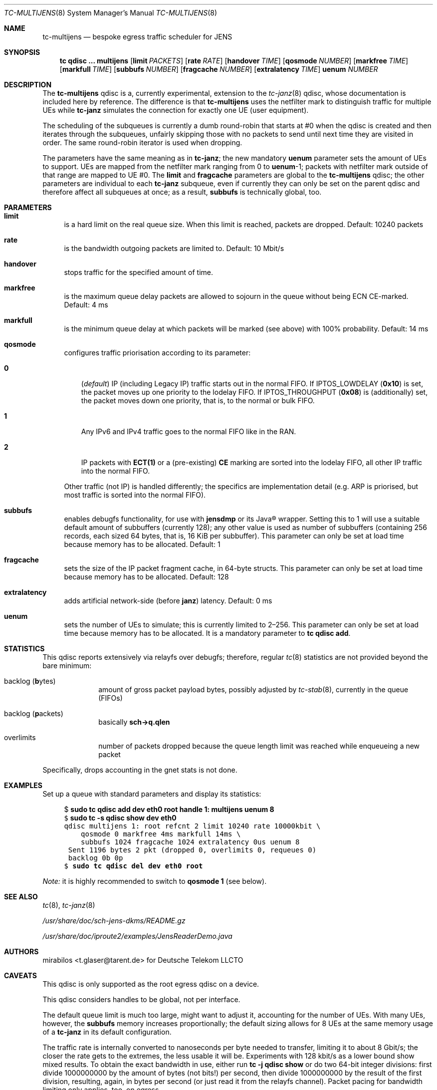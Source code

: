 .\" Copyright © 2022, 2023
.\"	mirabilos <t.glaser@tarent.de>
.\" Licensor: Deutsche Telekom LLCTO
.\"
.\" Provided that these terms and disclaimer and all copyright notices
.\" are retained or reproduced in an accompanying document, permission
.\" is granted to deal in this work without restriction, including un‐
.\" limited rights to use, publicly perform, distribute, sell, modify,
.\" merge, give away, or sublicence.
.\"
.\" This work is provided “AS IS” and WITHOUT WARRANTY of any kind, to
.\" the utmost extent permitted by applicable law, neither express nor
.\" implied; without malicious intent or gross negligence. In no event
.\" may a licensor, author or contributor be held liable for indirect,
.\" direct, other damage, loss, or other issues arising in any way out
.\" of dealing in the work, even if advised of the possibility of such
.\" damage or existence of a defect, except proven that it results out
.\" of said person’s immediate fault when using the work as intended.
.\"-
.if \n(.g .hlm 0
.Dd September 13, 2023
.Dt TC\-MULTIJENS 8
.Os Linux
.Sh NAME
.Nm tc\-multijens
.Nd bespoke egress traffic scheduler for JENS
.Sh SYNOPSIS
.Nm tc
.Ic qdisc ...\& Nm multijens
.Op Ic limit Ar PACKETS
.Op Ic rate Ar RATE
.Op Ic handover Ar TIME
.Op Ic qosmode Ar NUMBER
.Op Ic markfree Ar TIME
.Op Ic markfull Ar TIME
.Op Ic subbufs Ar NUMBER
.Op Ic fragcache Ar NUMBER
.Op Ic extralatency Ar TIME
.Ic uenum Ar NUMBER
.Sh DESCRIPTION
The
.Nm
qdisc is a, currently experimental, extension to the
.Xr tc\-janz 8
qdisc, whose documentation is included here by reference.
The difference is that
.Nm
uses the netfilter mark to distinguish traffic for multiple UEs while
.Nm tc\-janz
simulates the connection for exactly one UE
.Pq user equipment .
.Pp
The scheduling of the subqueues is currently a dumb round-robin
that starts at #0 when the qdisc is created and then iterates
through the subqueues, unfairly skipping those with no packets
to send until next time they are visited in order.
The same round-robin iterator is used when dropping.
.Pp
The parameters have the same meaning as in
.Nm tc\-janz ;
the new mandatory
.Ic uenum
parameter sets the amount of UEs to support.
UEs are mapped from the netfilter mark ranging from 0 to
.Ic uenum Ns \-1 ;
packets with netfilter mark outside of that range are mapped to UE #0.
The
.Ic limit
and
.Ic fragcache
parameters are global to the
.Nm
qdisc; the other parameters are individual to each
.Nm tc\-janz
subqueue, even if currently they can only be set on the parent qdisc
and therefore affect all subqueues at once; as a result,
.Ic subbufs
is technically global, too.
.Sh PARAMETERS
.Bl -tag -width XX
.It Ic limit
is a hard limit on the real queue size.
When this limit is reached, packets are dropped.
Default: 10240\ packets
.It Ic rate
is the bandwidth outgoing packets are limited to.
Default: 10\ Mbit/s
.It Ic handover
stops traffic for the specified amount of time.
.It Ic markfree
is the maximum queue delay packets are allowed to sojourn in the queue
without being ECN CE-marked.
Default: 4\ ms
.It Ic markfull
is the minimum queue delay at which packets will be marked (see above)
with 100% probability.
Default: 14\ ms
.It Ic qosmode
configures traffic priorisation according to its parameter:
.Pp
.Bl -tag -width 0\&
.It Ic 0
.Pq Em default
IP
.Pq including Legacy IP
traffic starts out in the normal FIFO.
If
.Dv IPTOS_LOWDELAY
.Pq Li 0x10
is set, the packet moves up one priority to the lodelay FIFO.
If
.Dv IPTOS_THROUGHPUT
.Pq Li 0x08
is (additionally) set, the packet moves down one priority, that is,
to the normal or bulk FIFO.
.It Ic 1
Any IPv6 and IPv4 traffic goes to the normal FIFO like in the RAN.
.It Ic 2
IP packets with
.Li "ECT(1)"
or a
.Pq pre-existing
.Li \&CE
marking are sorted into the lodelay FIFO,
all other IP traffic into the normal FIFO.
.El
.Pp
Other traffic (not IP) is handled differently; the specifics are
implementation detail (e.g.\& ARP is priorised,
but most traffic is sorted into the normal FIFO).
.It Ic subbufs
enables debugfs functionality, for use with
.Nm jensdmp
or its Java\(rg wrapper.
Setting this to 1 will use a suitable default amount of subbuffers
.Pq currently 128 ;
any other value is used as number of subbuffers (containing 256 records,
each sized 64 bytes, that is, 16\ KiB per subbuffer).
This parameter can only be set at load time because memory has to be allocated.
Default: 1
.It Ic fragcache
sets the size of the IP packet fragment cache, in 64-byte structs.
This parameter can only be set at load time because memory has to be allocated.
Default: 128
.It Ic extralatency
adds artificial network-side
.Pq before Nm janz
latency.
Default: 0\ ms
.It Ic uenum
sets the number of UEs to simulate; this is currently limited to 2\(en256.
This parameter can only be set at load time because memory has to be allocated.
It is a mandatory parameter to
.Ic tc qdisc add .
.El
.Sh STATISTICS
This qdisc reports extensively via relayfs over debugfs; therefore, regular
.Xr tc 8
statistics are not provided beyond the bare minimum:
.Bl -tag -width XX -offset indent
.It backlog Pq \fBb\fRytes
amount of gross packet payload bytes, possibly adjusted by
.Xr tc-stab 8 ,
currently in the queue
.Pq FIFOs
.It backlog Pq \fBp\fRackets
basically
.Li sch\-\*(Gtq.qlen
.It overlimits
number of packets dropped because the queue length limit was reached
while enqueueing a new packet
.El
.Pp
Specifically, drops accounting in the gnet stats is not done.
.Sh EXAMPLES
Set up a queue with standard parameters and display its statistics:
.Bd -literal -offset 4n
$ \fBsudo tc qdisc add dev eth0 root handle 1: multijens uenum 8\fR\fC
$ \fBsudo tc \-s qdisc show dev eth0\fR\fC
qdisc multijens 1: root refcnt 2 limit 10240 rate 10000kbit \e
    qosmode 0 markfree 4ms markfull 14ms \e
    subbufs 1024 fragcache 1024 extralatency 0us uenum 8
 Sent 1196 bytes 2 pkt (dropped 0, overlimits 0, requeues 0)
 backlog 0b 0p
$ \fBsudo tc qdisc del dev eth0 root\fR\fC
.Ed
.Pp
.Em Note:
it is highly recommended to switch to
.Ic qosmode 1
.Pq see below .
.Sh SEE ALSO
.Xr tc 8 ,
.Xr tc\-janz 8
.Pp
.Pa /usr/share/doc/sch\-jens\-dkms/README.gz
.Pp
.Pa /usr/share/doc/iproute2/examples/JensReaderDemo.java
.Sh AUTHORS
.An mirabilos Aq t.glaser@tarent.de
for Deutsche Telekom LLCTO
.Sh CAVEATS
This qdisc is only supported as the root egress qdisc on a device.
.Pp
This qdisc considers handles to be global, not per interface.
.Pp
The default queue limit is much too large, might want to adjust it,
accounting for the number of UEs.
With many UEs, however, the
.Ic subbufs
memory increases proportionally; the default sizing allows for 8 UEs at
the same memory usage of a
.Nm tc\-janz
in its default configuration.
.Pp
The traffic rate is internally converted to nanoseconds per byte
needed to transfer, limiting it to about 8 Gbit/s; the closer the
rate gets to the extremes, the less usable it will be.
Experiments with 128 kbit/s as a lower bound show mixed results.
To obtain the exact bandwidth in use, either run
.Ic tc Fl j Ic qdisc show
or do two 64-bit integer divisions: first divide 1000000000
by the amount of bytes (not bits!) per second, then divide
1000000000 by the result of the first division, resulting,
again, in bytes per second
.Pq or just read it from the relayfs channel .
Packet pacing for bandwidth limiting only applies, too, on egress.
.Pp
The
.Ic extralatency
is asymmetric: it is only applied on the egress channel, because
Linux cannot delay on ingress.
It is applied before enqueueing but does not affect sojourn time.
Basically, it simulates extra latency on the network in front of
the JENS node.
.Pp
The RAN does not use the IPTOS QoS bits to categorise traffic.
.Em \&Do not
use
.Nm
with any
.Ic qosmode
setting other than 1 (see
.Xr tc\-janz 8
.Sx CAVEATS
for a longer explanation).
